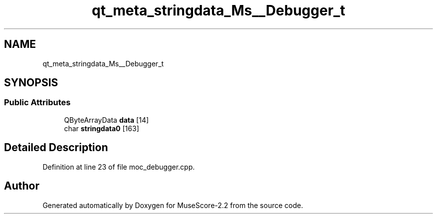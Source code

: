 .TH "qt_meta_stringdata_Ms__Debugger_t" 3 "Mon Jun 5 2017" "MuseScore-2.2" \" -*- nroff -*-
.ad l
.nh
.SH NAME
qt_meta_stringdata_Ms__Debugger_t
.SH SYNOPSIS
.br
.PP
.SS "Public Attributes"

.in +1c
.ti -1c
.RI "QByteArrayData \fBdata\fP [14]"
.br
.ti -1c
.RI "char \fBstringdata0\fP [163]"
.br
.in -1c
.SH "Detailed Description"
.PP 
Definition at line 23 of file moc_debugger\&.cpp\&.

.SH "Author"
.PP 
Generated automatically by Doxygen for MuseScore-2\&.2 from the source code\&.
